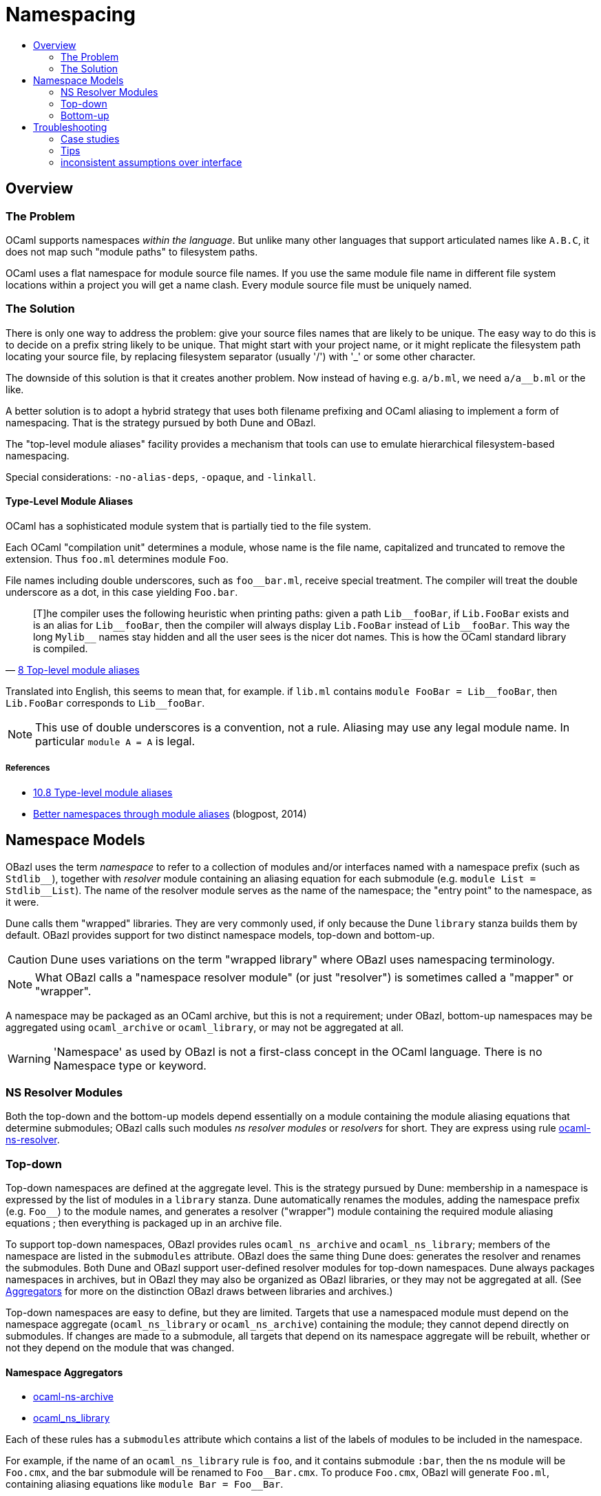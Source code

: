 = Namespacing
:page-permalink: /:path/namespacing
:page-layout: page_rules_ocaml
:page-pkg: rules_ocaml
:page-doc: ug
:page-tags: [namespacing]
:page-last_updated: May 4, 2022
:toc-title:
:toc: true


== Overview

=== The Problem

OCaml supports namespaces _within the language_. But unlike many other
languages that support articulated names like `A.B.C`, it does not map
such "module paths" to filesystem paths.

OCaml uses a flat namespace for module source file names. If you use
the same module file name in different file system locations within a
project you will get a name clash. Every module source file must be
uniquely named.

=== The Solution

There is only one way to address the problem: give your source files
names that are likely to be unique. The easy way to do this is to
decide on a prefix string likely to be unique. That might start with
your project name, or it might replicate the filesystem path locating
your source file, by replacing filesystem separator (usually '/') with
'_' or some other character.

The downside of this solution is that it creates another problem. Now
instead of having e.g. `a/b.ml`, we need `a/a__b.ml` or the like.

A better solution is to adopt a hybrid strategy that uses both filename
prefixing and OCaml aliasing to implement a form of namespacing. That
is the strategy pursued by both Dune and OBazl.

The "top-level module aliases" facility provides a mechanism that
tools can use to emulate hierarchical filesystem-based namespacing.

Special considerations: `-no-alias-deps`, `-opaque`, and `-linkall`.

==== Type-Level Module Aliases

OCaml has a sophisticated module system that is partially tied to the
file system.

Each OCaml "compilation unit" determines a module, whose name is the
file name, capitalized and truncated to remove the extension. Thus
`foo.ml` determines module `Foo`.

File names including double underscores, such as `foo__bar.ml`, receive
special treatment. The compiler will treat the double underscore as a
dot, in this case yielding `Foo.bar`.

"[T]he compiler uses the following heuristic when printing paths:
given a path `+Lib__fooBar+`, if `Lib.FooBar` exists and is an alias for
`+Lib__fooBar+`, then the compiler will always display `Lib.FooBar`
instead of `+Lib__fooBar+`. This way the long `+Mylib__+` names stay
hidden and all the user sees is the nicer dot names. This is how the
OCaml standard library is compiled."
-- link:https://v2.ocaml.org/releases/4.14/htmlman/modulealias.html[8 Top-level module aliases,window="_blank"]


Translated into English, this seems to mean
that, for example. if `lib.ml` contains `+module FooBar = Lib__fooBar+`,
then `+Lib.FooBar+` corresponds to `+Lib__fooBar+`.

NOTE: This use of double underscores is a convention, not a rule.
Aliasing may use any legal module name. In particular `module A = A`
is legal.

===== References

-   link:https://v2.ocaml.org/releases/4.14/htmlman/modulealias.html[10.8 Type-level module aliases,window="_blank"]
-   link:https://blog.janestreet.com/better-namespaces-through-module-aliases[Better namespaces through module aliases,window="_blank"]
    (blogpost, 2014)



== Namespace Models

OBazl uses the term _namespace_ to refer to a collection of modules
and/or interfaces named with a namespace prefix (such as `Stdlib\__`),
together with _resolver_ module containing an aliasing equation for
each submodule (e.g. `module List = Stdlib__List`). The name of the
resolver module serves as the name of the namespace; the "entry point"
to the namespace, as it were.

Dune calls them "wrapped" libraries. They are very commonly used, if
only because the Dune `library` stanza builds them by default. OBazl
provides support for two distinct namespace models, top-down and
bottom-up.

CAUTION: Dune uses variations on the term "wrapped library" where OBazl uses namespacing terminology.


NOTE: What OBazl calls a "namespace resolver module" (or just
"resolver") is sometimes called a "mapper" or "wrapper".

A namespace may be packaged as an OCaml archive, but this is not a
requirement; under OBazl, bottom-up namespaces may be aggregated using
`ocaml_archive` or `ocaml_library`, or may not be aggregated at all.

WARNING: 'Namespace' as used by OBazl is not a first-class concept in
the OCaml language. There is no Namespace type or keyword.

=== NS Resolver Modules

Both the top-down and the bottom-up models depend essentially on a
module containing the module aliasing equations that determine
submodules; OBazl calls such modules _ns resolver modules_ or
_resolvers_ for short. They are express using rule
link:../reference/ocaml-rules#_ocaml_ns_resolver[ocaml-ns-resolver].

=== Top-down

Top-down namespaces are defined at the aggregate level. This is the
strategy pursued by Dune: membership in a namespace is expressed by
the list of modules in a `library` stanza. Dune automatically renames
the modules, adding the namespace prefix (e.g. `Foo__`) to the module
names, and generates a resolver ("wrapper") module containing the
required module aliasing equations ; then everything is packaged up in
an archive file.

To support top-down namespaces, OBazl provides rules
`ocaml_ns_archive` and `ocaml_ns_library`; members of the namespace
are listed in the `submodules` attribute. OBazl does the same thing
Dune does: generates the resolver and renames the submodules. Both
Dune and OBazl support user-defined resolver modules for top-down
namespaces. Dune always packages namespaces in archives, but in OBazl
they may also be organized as OBazl libraries, or they may not be
aggregated at all. (See link:aggregators[Aggregators] for more on the
distinction OBazl draws between libraries and archives.)

Top-down namespaces are easy to define, but they are limited. Targets
that use a namespaced module must depend on the namespace aggregate
(`ocaml_ns_library` or `ocaml_ns_archive`) containing the module; they
cannot depend directly on submodules. If changes are made to a
submodule, all targets that depend on its namespace aggregate will be
rebuilt, whether or not they depend on the module that was changed.

==== Namespace Aggregators

* link:../reference/ocaml-rules#_ocaml_ns_archive[ocaml-ns-archive]
* link:../reference/ocaml-rules#_ocaml_ns_library[ocaml_ns_library]


Each of these rules has a `submodules` attribute which contains a list
of the labels of modules to be included in the namespace.

For example, if the name of an `ocaml_ns_library` rule is `foo`, and
it contains submodule `:bar`, then the ns module will be `Foo.cmx`,
and the bar submodule will be renamed to `Foo\__Bar.cmx`. To produce
`Foo.cmx`, OBazl will generate `Foo.ml`, containing aliasing equations
like `module Bar = Foo__Bar`.

===== How it works

This approach involves a circularity: in order to generate and compile
`Foo.cmx`, the `ocaml_ns_library` rule must depend on the submodules;
but the submodules in turn must depend on the ns resolver module
(`Foo.cmx` in this case). OBazl can get around this, though, since in
fact the ns resolver module only depends on the module names, not the
compiled modules. This is achieved using the `-no-alias-deps` option.

That solves half of the problem; the other problem to be resolved is
that each submodule must depend on the resolver module. A submodule
cannot depend on the ns aggregator rule that contains it, on pain of
circularity; yet it must depend on the resolver, and the aggregator
rule contains the information needed to generate the resolver module
source code.

We get around this circularity by subterfuge. We use a combination of
hidden
link:https://bazel.build/rules/config#label-typed-build-settings[label-typed
build settings,window="_blank"] attributes and
link:https://bazel.build/rules/config#user-defined-transitions[user-defined
transitions,window="_blank"] to pass configuration information down
the dependency chain, so that the bottom node in the chain depends on
the top node - but only for configuration data. In other words, we
split the circular dependency into a module dependency tree going from
aggregator to submodule to resolver, and a configuration dependency
going the other way around.

Rules involved in top-down namespacing (`ocaml_ns_library`,
`ocaml_ns_archive`, `ocaml_module` and `ocaml_signature`) have a
hidden attribute, `_ns_resolver`, that expresses a dependency on a
single `ocaml_ns_resolver` target. They also have a hidden
`_ns_submodules` attribute. Both of these are
link:https://bazel.build/rules/config#label-typed-build-settings[label-typed
build settings,window="_blank"].

The `ocaml_ns_resolver` target, in turn,
depends on some other label attributes. The transition functions set
these attributes at build time; in effect, they allow us to give this
resolver target "reverse dependencies": the attributes that control
its build are set by targets that depend on it. Submodules depend on
these two deps, but since the parameters controlling them are set
dynamically, at build time, the object depended on will be customized
for the submodule that depends on it.

More specifically: for all rules the hidden `_ns_resolver` attribute
has default value `@rules_ocaml//cfg/ns`. That target is a
'label_setting' whose value is [the label of] an `ocaml_ns_resolver`
target. This makes each rule (target) depend on the same ns resolver
module. The build parameters for that module are set dynamically using
transition functions. In particular, the hidden `_ns_submodules`
attribute has default value `@ocaml//ns:submodules`, which is a
`string_list_flag`; it too is set by transition functions at build time.

The result is that building an `ocaml_ns_library` or
`ocaml_ns_archive` target causes transition functions to propagate the
list of submodule names (as strings) to both the submodule dependency
targets and the hidden ns resolver target. The `ocaml_module` (and
`ocaml_signature`) implementations check this list to see if they are
included as submodules; if so, they rename the source file, prefixing
the namespace name, before compiling. The `ocaml_ns_resolver` target
uses the list to generate a structfile with the namespace name,
containing the module aliasing equations that define the namespace
membership.

For example, when we build an `ocaml_ns_library` target, the
transition functions will set the value of `_ns_resolver` to the
desired namespace, and `_ns_submodules` to the list of submodules for
the namespace. These settings will be set before bazel proceeds to
build the submodules. When the time comes to build a submodule, Bazel
will see that it depends on the ns resolver, so it will first build
the latter. The build rule for it uses the values set by the
transition functions, so the result is a resolver that depends on the
information needed to make it work to compile the submodule.

[TODO: concrete example]


=== Bottom-up

Top-down namespaces have one major shortcoming, as noted above:
clients can only depend on the aggregates; they may not depend
directly on submodules. Bottom-up namespaces eliminate this
shortcoming. Targets may depend directly on namespaced modules;
furthermore, bottom-up namespaces need not be organized as `library`
or `archive` aggregates at all. They are determined by explicitly
defining an `ocaml_ns_resolver` specifying the namespace prefix and
listing its submodules. The submodules (which may include interfaces)
indicate their membership in a namespace directly, by passing an
`ocaml_ns_resolver` target label via the `ns` attribute of
`ocaml_module` and `ocaml_signature`.

A less serious shortcoming of top-down namespaces is the use of
transition functions with hidden label-typed attributes, which adds
overhead (and considerable complexity, if you ever need to debug
them). Bottom-up namespaces use neither hidden attributes nor
transition functions.

Top-down namespaces _select_ their submodules; the submodules in a
bottom-up namespace _elect_ membership.

Bottom-up namespaces are much more powerful and flexible than top-down
namespaces. Targets can depend directly on namespaced submodules; this
can be used to optimize builds. When a bottom-up submodule is changed
only targets that depend on it are rebuilt. And since aggregation and
namespacing are orthogonal, namespaced submodules can be aggregated
_ad libitum_. For example, if a set of targets depends on a subset of
three submodules in a namespace that contains ten submodules, this
subset can be aggregated as a library or archive. Multiple aggregates
can contain submodules from the same namespace. Aggregates can even
contain submodules from multiple namespaces. The OBazl rules will
ensure that the _resolver_ module is always included in the dependency
graphs of submodules, and OBazl's dependency manager will always
normalize the graphs to remove duplicates while retaining dependency
order.

Another way to look at it: in most languages that explicitly support
some form of namespacing, namespaces are _closed_, in the sense that
the only way to access an element in the namespace is by going through
the namespace, so to speak. OBazl's bottom-up namespaces are _open_:
we can access the submodules in a bottom-up namespace without
reference to the namespace name.

Which is to say that such "namespaces", being based on OCaml's module
aliasing mechanism, are only _pseudo_-namespaces. The OCaml language
does not know anything about such namespaces; it only knows how to
resolve module aliases. For example, a reference `A.B` might be
aliased to `A\__B` (i.e. `a__b.ml`, automatically renamed from
`b.ml`), but module names are opaque; OCaml will not interpret `A\__B`
as "submodule `B` in namespace `A` ". So we can access that
(sub)module directly, without "going through" module A. In fact we can
include it in any namespace we like; for example, we can put it in
namespace `Foo` by putting the following aliasing equation in the
resolver module `foo.ml`: `module B = A__B`. We can also expose it
under a different name: `module Bar = A__B` would expose it as
`Foo.Bar`.

As an example: just about everything in the OCaml compiler sources
depends on the standard library, which is packaged as an archive
`stdlib.cma` built by target `//stdlib`. If those dependencies are
expressed as dependencies on `//stdlib`, then a change in any stdlib
submodule will trigger a rebuild of almost everything. But if they are
expressed as direct submodule dependencies, e.g.
`//stdlib:Stdlib.List`, then the rebuild triggered by a change to one
submodule will include only those targets that genuinely depend on it,
directly or indirectly. (Example: link:https://github.com/obazl-repository/ocaml/blob/a09bf0a52e12696b19723d31b1da9b4f2abe95a9/parsing/BUILD.bazel#L105[parsing/BUILD.bazel,window="_blank"])


== Troubleshooting

=== Case studies

==== Multiple submodules with same name

===== Case A

This situation arose during OBazl development. To develop a tool we
wanted to borrow some code from Dune for parsing Dune files. The Dune
code contains `src/dune_lang/escape.ml` and `src/stdune/escape.ml`
(and their interface files). If both were included in ns libraries
then name clashes could emerge. This is because namespace aliasing
always starts with the original module (file) name. So in this case we
had two namespaces both of whose resolvers contained aliasing equations
for 'Escape'.

The compile for `dune_lang/template.ml`, which depends on `Escape`,
was failing with `Unbound value` for `Escape.escape`. The problem was
not that OCaml could not resolve the reference to `Escape`, but that
it resolved it to `stdune/escape.ml` instead of the intended
`dune_lang/escape.ml`, which does not define `escape`.

The reason was that `template.ml` began with `open Stdune`, so the ns
resolver for that namespace was used to look up `Escape`, yielding a
reference to `stdune/escape.ml`.

But if `template.ml` starts by opening `Stdune`, then how else could a
reference to `Escape` be resolved? This turned out to by my error: I
had included both `escape.ml` files in their respective package
namespace libraries, without bothering to closely inspect the 'main'
ns modules (`stdune/stdune.ml` and `dune_lang/dune_lang.ml`). These
did _not_ include aliasing equations for `Escape`. So the reference to
it within `dune_lang/template.ml` would be resolved without using any
namespace (i.e. aliasign) lookups.

To make this work in OBazl use the following technique:

**WARNING** the following is obsolete (our namespacing strategy has changed)

* Exclude the non-namespaced files from the ns-env. One way to do this is to use the `exclude` parameter of the `glob` function; for example:

```
    ns_env(aliases = glob(["*.ml"], exclude = ["escape.ml"]))
```

* Do not list the non-namespaced module in the `submodules` dictionary of the `ocaml_ns_library` rule.

* Do not use a `prefix` attribute on the `ocaml_module` rule instances used to build the non-namespaced modules.

* If the non-namespaced module depends on a namespaced module, you
  must '-open' the namespace containing the latter. Use the prefix of
  your `ns_env()` as the module name. For example:

```
    opts = ["-open", "Demos_Obazl_Stdune__00_ns_env"]
```

NOTE: Version 2 supports an `open` attribute for rules `ocaml_module` and `ocaml_signature`.

>        Currently this must be done manually, but will eventually be automated.

===== Case B

Same problem involving module `Glob`, found in `src/dune_engine` and `other_libs/dune_glob`.

The error message:

```
File "bazel-out/darwin-fastbuild/bin/obazl/dune_engine/_obazl_/Demos_Obazl_Dune_engine__Predicate_lang.ml", line 1:
Error: The implementation bazel-out/darwin-fastbuild/bin/obazl/dune_engine/_obazl_/Demos_Obazl_Dune_engine__Predicate_lang.ml
       does not match the interface bazel-out/darwin-fastbuild/bin/obazl/dune_engine/_obazl_/Demos_Obazl_Dune_engine__Predicate_lang.cmi:
       ...
       In module Glob:
       Values do not match:
         val of_glob :
           Demos_Obazl_Dune_engine__Glob.t -> (string -> bool) t/2
       is not included in
         val of_glob : Demos_Obazl_Dune_glob__Glob.t -> t/1
       File "bazel-out/darwin-fastbuild/bin/obazl/dune_engine/_obazl_/Demos_Obazl_Dune_engine__Predicate_lang.mli", line 49, characters 2-27:
         Expected declaration
       File "bazel-out/darwin-fastbuild/bin/obazl/dune_engine/_obazl_/Demos_Obazl_Dune_engine__Predicate_lang.ml", line 133, characters 6-13:
         Actual declaration
       File "bazel-out/darwin-fastbuild/bin/obazl/dune_engine/_obazl_/Demos_Obazl_Dune_engine__Predicate_lang.ml", line 116, characters 2-24:
         Definition of type t/1
       File "bazel-out/darwin-fastbuild/bin/obazl/dune_engine/_obazl_/Demos_Obazl_Dune_engine__Predicate_lang.ml", lines 3-8, characters 0-22:
         Definition of type t/2
Target //obazl/dune_engine:_Predicate_lang failed to build
```

In short: the problem arose because of the way OBazl handles
dependencies. It retains transitive deps and strictly preserves
ordering. In this case, the way we listed dependencies resulted in the
insertion of `dune_glob/glob.cmo` between `predicate_lang.mli` and
`dune_engine/glob.cmo`, so it and `predicate_lang.ml` used different
`Glob` modules.

Long story short: sometimes this can happen if a structfile and its
sigfile have different deps. Still not sure what causes this problem,
but the workaround was to move the dep on //obazl/dune_glob from _Glob
to _Glob.cmi.

**B** Same name for ns main module and ns submodule

Demo set035/case03: ocaml_ns_module.name = color, contains submodule:

        "//namespaces/obazl/set030/case01:color": "Color",

Only way around this is to change the main ns name?

'''

=== Tips

* Count your underscores! It's easy to write `+Foo_Bar_Baz+` when you
  should write `+Foo__Bar_Baz+`, in which case you may get an 'Unbound
  module' warning.

* If you use a main module, you probably need to exclude it from the ns_env. Otherwise it will be aliased.
 e.g. from dune_glob:

```
ns_env(aliases = glob( ["*.ml"], exclude = ["dune_glob.ml"] ) + ["lexer.mll"])
```

=== inconsistent assumptions over interface

```
File "namespaces/obazl/set300/case370/foo-bar/test.ml", line 1:
Error: Files namespaces/obazl/set300/case370/foo-bar/test.cmo
       and bazel-out/darwin-fastbuild/bin/namespaces/obazl/set300/case370/foo-bar/_obazl_/Demos_Namespaces_Obazl_Set300_Case370_Foo_bar__Red.cmo
       make inconsistent assumptions over interface Demos_Namespaces_Obazl_Set300_Case370_Foo_bar__Red
```
